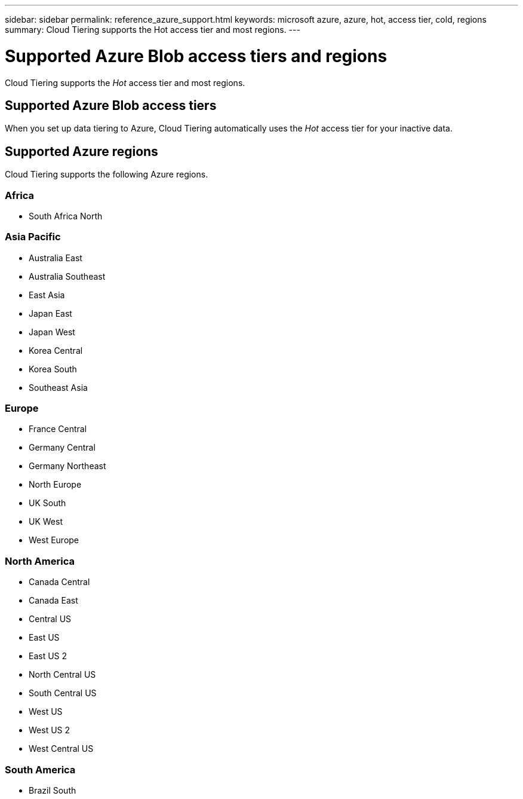 ---
sidebar: sidebar
permalink: reference_azure_support.html
keywords: microsoft azure, azure, hot, access tier, cold, regions
summary: Cloud Tiering supports the Hot access tier and most regions.
---

= Supported Azure Blob access tiers and regions
:hardbreaks:
:nofooter:
:icons: font
:linkattrs:
:imagesdir: ./media/

[.lead]
Cloud Tiering supports the _Hot_ access tier and most regions.

== Supported Azure Blob access tiers

When you set up data tiering to Azure, Cloud Tiering automatically uses the _Hot_ access tier for your inactive data.

== Supported Azure regions

Cloud Tiering supports the following Azure regions.

=== Africa

* South Africa North

=== Asia Pacific

* Australia East
* Australia Southeast
* East Asia
* Japan East
* Japan West
* Korea Central
* Korea South
* Southeast Asia

=== Europe

* France Central
* Germany Central
* Germany Northeast
* North Europe
* UK South
* UK West
* West Europe

=== North America

* Canada Central
* Canada East
* Central US
* East US
* East US 2
* North Central US
* South Central US
* West US
* West US 2
* West Central US

=== South America

* Brazil South
